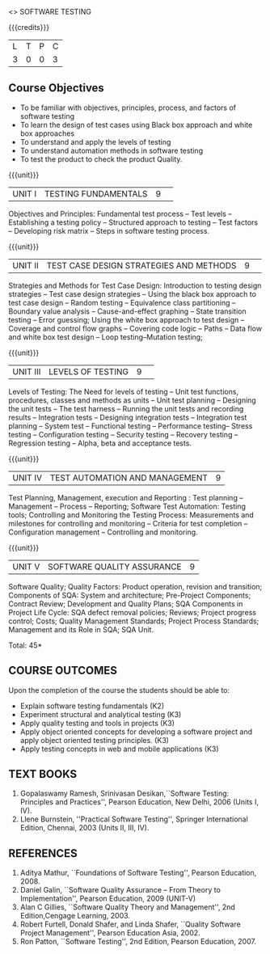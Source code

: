 ﻿<<<PE103>>> SOFTWARE TESTING
:properties:
:author: Dr. K. Madheswari and Dr. A. Chamundeswari
:end:

#+startup: showall


{{{credits}}}
| L | T | P | C |
| 3 | 0 | 0 | 3 |
#+begin_comment

1.Anna University Regulation 2017 has this course. 
2.The syllabus content across units were modified in Autonomous syllabus as adviced by the domain expert committee.Unit V(SOFTWARE QUALITY ASSURANCE) has been newly introduced.
3.Not Applicable
4. Five Course outcomes specified and aligned with units
5.Not Applicable
#+end_comment

** Course Objectives
- To be familiar with objectives, principles, process, and factors of software testing 
- To learn the design of test cases using Black box approach and white box approaches
- To understand and apply the levels of testing 
- To understand automation methods in software testing
- To test the product to check the product Quality.

{{{unit}}}
|UNIT I| TESTING FUNDAMENTALS |9| 
Objectives and Principles: Fundamental test process -- Test levels --
Establishing a testing policy -- Structured approach to testing --
Test factors -- Developing risk matrix -- Steps in software testing
process.
#+begin_comment
Introduction to testing, testing levels, appoaches, test factors, and steps for software testing is included.
Removed the topics related with defects from anna university syllabus.
#+end_comment
{{{unit}}}
|UNIT II|  TEST CASE DESIGN STRATEGIES AND METHODS |9| 
Strategies and Methods for Test Case Design: Introduction to testing
design strategies -- Test case design strategies -- Using the black
box approach to test case design -- Random testing -- Equivalence
class partitioning -- Boundary value analysis -- Cause-and-effect
graphing -- State transition testing -- Error guessing; Using the
white box approach to test design -- Coverage and control flow graphs
-- Covering code logic -- Paths -- Data flow and white box test design
-- Loop testing--Mutation testing;
#+begin_comment
Reordered the content according to black box and white box test case design methods.
#+end_comment
{{{unit}}}
|UNIT III|  LEVELS OF TESTING |9| 
Levels of Testing: The Need for levels of testing -- Unit test
functions, procedures, classes and methods as units -- Unit test
planning -- Designing the unit tests -- The test harness -- Running
the unit tests and recording results -- Integration tests -- Designing
integration tests -- Integration test planning -- System test --
Functional testing -- Performance testing-- Stress testing --
Configuration testing -- Security testing -- Recovery testing --
Regression testing -- Alpha, beta and acceptance tests.
#+begin_comment
removed Testing the documentation –Website testing.
#+end_comment
{{{unit}}}
|UNIT IV| TEST AUTOMATION AND MANAGEMENT |9|
Test Planning, Management, execution and Reporting : Test planning --
Management -- Process -- Reporting; Software Test Automation: Testing
tools; Controlling and Monitoring the Testing Process: Measurements
and milestones for controlling and monitoring -- Criteria for test
completion -- Configuration management -- Controlling and monitoring.
#+begin_comment
-Test automation and Mangement is combined as Unit-IV, Whereas test management and automation are given in Unit IV and Unit V in anna university syllabus
#+end_comment
{{{unit}}}
|UNIT V|SOFTWARE QUALITY ASSURANCE |9|
Software Quality; Quality Factors: Product operation, revision and
transition; Components of SQA: System and architecture; Pre-Project
Components; Contract Review; Development and Quality Plans; SQA
Components in Project Life Cycle: SQA defect removal policies;
Reviews; Project progress control; Costs; Quality Management
Standards; Project Process Standards; Management and its Role in SQA;
SQA Unit.
#+begin_comment
-Newly added Unit
#+end_comment
\hfill *Total: 45*

** COURSE OUTCOMES
Upon the completion of the course the students should be able to: 
- Explain software testing fundamentals (K2)
- Experiment structural and analytical testing (K3)
- Apply quality testing and tools in projects (K3)
- Apply object oriented concepts for developing a software project and apply object oriented testing principles. (K3)
- Apply testing concepts in web and mobile applications (K3)


** TEXT BOOKS
1) Gopalaswamy Ramesh, Srinivasan Desikan,``Software Testing:
   Principles and Practices'', Pearson Education, New
   Delhi, 2006 (Units I, IV).
2) Llene Burnstein, ''Practical Software Testing'', Springer
   International Edition, Chennai, 2003 (Units II, III, IV).

** REFERENCES
1. Aditya Mathur, ``Foundations of Software Testing'', Pearson
   Education, 2008.
2. Daniel Galin, ``Software Quality Assurance -- From Theory to
   Implementation'', Pearson Education, 2009 (UNIT-V)
3. Alan C Gillies, ``Software Quality Theory and Management'', 2nd
   Edition,Cengage Learning, 2003.
4. Robert Furtell, Donald Shafer, and Linda Shafer, ``Quality Software
   Project Management'', Pearson Education Asia, 2002.
5. Ron Patton, ``Software Testing'', 2nd Edition, Pearson
   Education, 2007.
** CO PO MAPPING :noexport:
#+NAME: co-po-mapping
|                    | PO1 | PO2 | PO3 | PO4 | PO5 | PO6 | PO7 | PO8 | PO9 | PO10 | PO11 | PO12 | PSO1 | PSO2 | PSO3 |
| CO1                |   3 |   2 |   2 |   1 |   1 |     |     |     |     |      |      |      |      |      |      |
| CO2                |   3 |   2 |     |   3 |     |     |     |     |   3 |    3 |    3 |      |      |      |      |
| CO3                |   3 |   2 |     |   3 |     |     |     |     |   3 |    3 |    3 |      |    2 |      |      |
| CO4                |   3 |   2 |     |   3 |     |     |     |     |   3 |    3 |    3 |      |    2 |      |      |
| CO5                |   3 |   2 |     |   3 |     |     |     |     |   3 |    3 |    3 |      |    2 |      |      |
| Score              |  15 |  10 |   2 |   13|   1 |     |     |     |   12|    12|    12|      |    6 |      |      |
| Course Mapping     |   3 |   2 |   2 |   3 |   1 |     |     |     |   3 |    3 |    3 |      |    2 |      |      |

